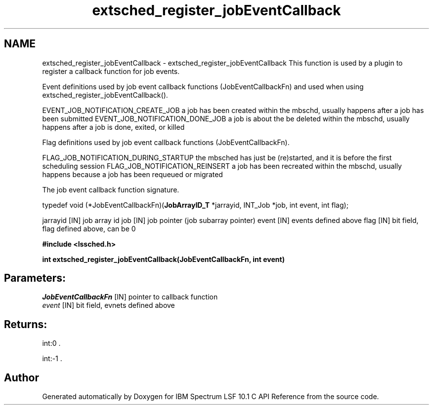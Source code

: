 .TH "extsched_register_jobEventCallback" 3 "10 Jun 2021" "Version 10.1" "IBM Spectrum LSF 10.1 C API Reference" \" -*- nroff -*-
.ad l
.nh
.SH NAME
extsched_register_jobEventCallback \- extsched_register_jobEventCallback 
This function is used by a plugin to register a callback function for job events.
.PP
Event definitions used by job event callback functions (JobEventCallbackFn) and used when using extsched_register_jobEventCallback().
.PP
EVENT_JOB_NOTIFICATION_CREATE_JOB a job has been created within the mbschd, usually happens after a job has been submitted EVENT_JOB_NOTIFICATION_DONE_JOB a job is about the be deleted within the mbschd, usually happens after a job is done, exited, or killed
.PP
Flag definitions used by job event callback functions (JobEventCallbackFn).
.PP
FLAG_JOB_NOTIFICATION_DURING_STARTUP the mbsched has just be (re)started, and it is before the first scheduling session FLAG_JOB_NOTIFICATION_REINSERT a job has been recreated within the mbschd, usually happens because a job has been requeued or migrated
.PP
The job event callback function signature.
.PP
typedef void (*JobEventCallbackFn)(\fBJobArrayID_T\fP *jarrayid, INT_Job *job, int event, int flag);
.PP
jarrayid [IN] job array id job [IN] job pointer (job subarray pointer) event [IN] events defined above flag [IN] bit field, flag defined above, can be 0
.PP
\fB#include <lssched.h>\fP
.PP
\fB int extsched_register_jobEventCallback(JobEventCallbackFn, int event)\fP
.PP
.SH "Parameters:"
\fIJobEventCallbackFn\fP [IN] pointer to callback function 
.br
\fIevent\fP [IN] bit field, evnets defined above
.PP
.SH "Returns:"
int:0 . 
.PP
int:-1 . 
.PP

.SH "Author"
.PP 
Generated automatically by Doxygen for IBM Spectrum LSF 10.1 C API Reference from the source code.
